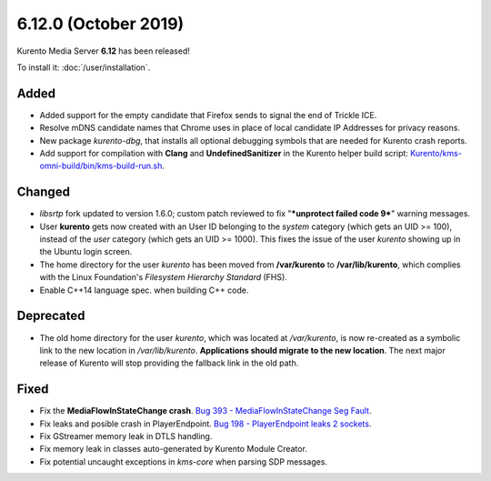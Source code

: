 =====================
6.12.0 (October 2019)
=====================

Kurento Media Server **6.12** has been released!

To install it: :doc:`/user/installation`.

Added
=====

- Added support for the empty candidate that Firefox sends to signal the end of Trickle ICE.
- Resolve mDNS candidate names that Chrome uses in place of local candidate IP Addresses for privacy reasons.
- New package *kurento-dbg*, that installs all optional debugging symbols that are needed for Kurento crash reports.
- Add support for compilation with **Clang** and **UndefinedSanitizer** in the Kurento helper build script: `Kurento/kms-omni-build/bin/kms-build-run.sh <https://github.com/Kurento/kms-omni-build/blob/master/bin/kms-build-run.sh>`__.

Changed
=======

- *libsrtp* fork updated to version 1.6.0; custom patch reviewed to fix "***unprotect failed code 9***" warning messages.
- User **kurento** gets now created with an User ID belonging to the *system* category (which gets an UID >= 100), instead of the *user* category (which gets an UID >= 1000). This fixes the issue of the user *kurento* showing up in the Ubuntu login screen.
- The home directory for the user *kurento* has been moved from **/var/kurento** to **/var/lib/kurento**, which complies with the Linux Foundation's *Filesystem Hierarchy Standard* (FHS).
- Enable C++14 language spec. when building C++ code.

Deprecated
==========

- The old home directory for the user *kurento*, which was located at */var/kurento*, is now re-created as a symbolic link to the new location in */var/lib/kurento*. **Applications should migrate to the new location**. The next major release of Kurento will stop providing the fallback link in the old path.

Fixed
=====

- Fix the **MediaFlowInStateChange crash**. `Bug 393 - MediaFlowInStateChange Seg Fault <https://github.com/Kurento/bugtracker/issues/393>`__.
- Fix leaks and posible crash in PlayerEndpoint. `Bug 198 - PlayerEndpoint leaks 2 sockets <https://github.com/Kurento/bugtracker/issues/198>`__.
- Fix GStreamer memory leak in DTLS handling.
- Fix memory leak in classes auto-generated by Kurento Module Creator.
- Fix potential uncaught exceptions in *kms-core* when parsing SDP messages.
